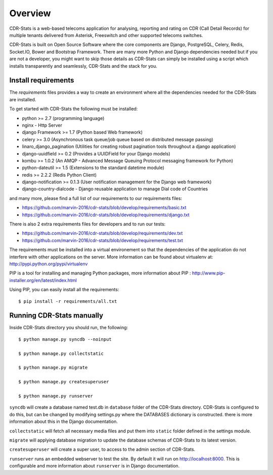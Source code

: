 .. _installation-overview:

========
Overview
========

CDR-Stats is a web-based telecoms application for analysing, reporting and rating on CDR (Call Detail Records) for multiple tenants delivered from Asterisk, Freeswitch and other supported telecoms switches.

.. image:: ../_static/images/customer/daily_compare_report.png

CDR-Stats is built on Open Source Software where the core components are Django, PostgreSQL, Celery, Redis, Socket.IO, Bower and Bootstrap Framework. There are many more Python and Django dependencies needed but if you are not a developer, you might want to skip those details as CDR-Stats can simply be installed using a script which installs transparently and seamlessly, CDR-Stats and the stack for you.


.. _install-requirements:

Install requirements
====================

The `requirements` files provides a way to create an environment where all
the dependencies needed for the CDR-Stats are installed.

To get started with CDR-Stats the following must be installed:

- python >= 2.7 (programming language)
- nginx - Http Server
- django Framework >= 1.7 (Python based Web framework)
- celery >= 3.0 (Asynchronous task queue/job queue based on distributed message passing)
- linaro_django_pagination (Utilities for creating robust pagination tools throughout a django application)
- django-uuidfield >= 0.2 (Provides a UUIDField for your Django models)
- kombu >= 1.0.2 (An AMQP - Advanced Message Queuing Protocol messaging framework for Python)
- python-dateutil >= 1.5 (Extensions to the standard datetime module)
- redis >= 2.2.2 (Redis Python Client)
- django-notification >= 0.1.3 (User notification management for the Django web framework)
- django-country-dialcode - Django reusable application to manage Dial code of Countries

and many more, please find a full list of our requirements to our requirements files:

- https://github.com/marvin-2016/cdr-stats/blob/develop/requirements/basic.txt
- https://github.com/marvin-2016/cdr-stats/blob/develop/requirements/django.txt

There is also 2 extra requirements files for developers and to run our tests:

- https://github.com/marvin-2016/cdr-stats/blob/develop/requirements/dev.txt
- https://github.com/marvin-2016/cdr-stats/blob/develop/requirements/test.txt


The requirements must be installed into a virtual environement so that the
dependencies of the application do not interfere with other applications on the
server. More information can be found about virtualenv at:
http://pypi.python.org/pypi/virtualenv

PIP is a tool for installing and managing Python packages, more information
about PIP : http://www.pip-installer.org/en/latest/index.html

Using PIP, you can easily install all the requirements::

    $ pip install -r requirements/all.txt


.. _running-cdrstats:

Running CDR-Stats manually
==========================

Inside CDR-Stats directory you should run, the following::

    $ python manage.py syncdb --noinput

    $ python manage.py collectstatic

    $ python manage.py migrate

    $ python manage.py createsuperuser

    $ python manage.py runserver


``syncdb`` will create a database named test.db in ``database`` folder of the
CDR-Stats directory. CDR-Stats is configured to do this, but can be changed
by modifying settings.py where the DATABASES dictionary is constructed. there
is  more information about this in the Django documentation.

``collectstatic`` will fetch all necessary media files and put them into
``static`` folder defined in the settings module.

``migrate`` will applying database migration to update the database schemas of CDR-Stats to its latest version.

``createsuperuser`` will create a super user, to access to the admin section of CDR-Stats.

``runserver`` runs an embedded webserver to test the site.
By default it will run on http://localhost:8000. This is configurable and more
information about ``runserver`` is in Django documentation.


